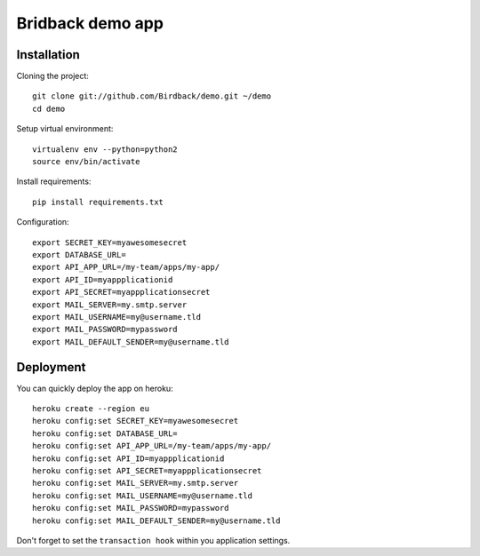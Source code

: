 Bridback demo app
=================

Installation
------------

Cloning the project::

    git clone git://github.com/Birdback/demo.git ~/demo
    cd demo

Setup virtual environment::

    virtualenv env --python=python2
    source env/bin/activate

Install requirements::

    pip install requirements.txt


Configuration::

    export SECRET_KEY=myawesomesecret
    export DATABASE_URL=
    export API_APP_URL=/my-team/apps/my-app/
    export API_ID=myappplicationid
    export API_SECRET=myappplicationsecret
    export MAIL_SERVER=my.smtp.server
    export MAIL_USERNAME=my@username.tld
    export MAIL_PASSWORD=mypassword
    export MAIL_DEFAULT_SENDER=my@username.tld


Deployment
----------

You can quickly deploy the app on heroku::

    heroku create --region eu
    heroku config:set SECRET_KEY=myawesomesecret
    heroku config:set DATABASE_URL=
    heroku config:set API_APP_URL=/my-team/apps/my-app/
    heroku config:set API_ID=myappplicationid
    heroku config:set API_SECRET=myappplicationsecret
    heroku config:set MAIL_SERVER=my.smtp.server
    heroku config:set MAIL_USERNAME=my@username.tld
    heroku config:set MAIL_PASSWORD=mypassword
    heroku config:set MAIL_DEFAULT_SENDER=my@username.tld

Don't forget to set the ``transaction hook`` within you application settings.
